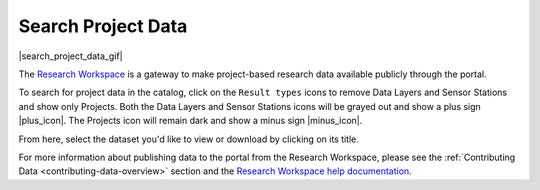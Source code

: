 .. _search-project-data-how-to:

###################
Search Project Data
###################

|search_project_data_gif|

The `Research Workspace <https://researchworkspace.com/intro/>`_ is a gateway to make project-based research data available publicly through the portal.

To search for project data in the catalog, click on the ``Result types`` icons to remove Data Layers and Sensor Stations and show only Projects. Both the Data Layers and Sensor Stations icons will be grayed out and show a plus sign |plus_icon|. The Projects icon will remain dark and show a minus sign |minus_icon|.

From here, select the dataset you'd like to view or download by clicking on its title.

For more information about publishing data to the portal from the Research Workspace, please see the :ref:`Contributing Data <contributing-data-overview>` section and the `Research Workspace help documentation <https://researchworkspace.com/help/PublishingData.html>`_.

